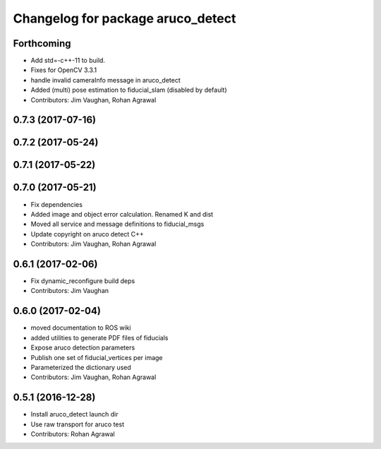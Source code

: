 ^^^^^^^^^^^^^^^^^^^^^^^^^^^^^^^^^^
Changelog for package aruco_detect
^^^^^^^^^^^^^^^^^^^^^^^^^^^^^^^^^^

Forthcoming
-----------
* Add std=-c++-11 to build.
* Fixes for OpenCV 3.3.1
* handle invalid cameraInfo message in aruco_detect
* Added (multi) pose estimation to fiducial_slam (disabled by default)
* Contributors: Jim Vaughan, Rohan Agrawal

0.7.3 (2017-07-16)
------------------

0.7.2 (2017-05-24)
------------------

0.7.1 (2017-05-22)
------------------

0.7.0 (2017-05-21)
------------------
* Fix dependencies
* Added image and object error calculation. Renamed K and dist
* Moved all service and message definitions to fiducial_msgs
* Update copyright on aruco detect C++
* Contributors: Jim Vaughan, Rohan Agrawal

0.6.1 (2017-02-06)
------------------
* Fix dynamic_reconfigure build deps
* Contributors: Jim Vaughan

0.6.0 (2017-02-04)
------------------
* moved documentation to ROS wiki
* added utilities to generate PDF files of fiducials
* Expose aruco detection parameters
* Publish one set of fiducial_vertices per image
* Parameterized the dictionary used
* Contributors: Jim Vaughan, Rohan Agrawal

0.5.1 (2016-12-28)
------------------
* Install aruco_detect launch dir
* Use raw transport for aruco test
* Contributors: Rohan Agrawal
